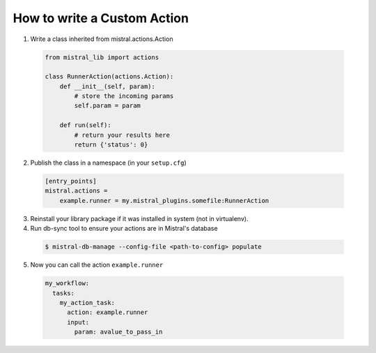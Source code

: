 ============================
How to write a Custom Action
============================

1. Write a class inherited from mistral.actions.Action

 .. code-block:: python

    from mistral_lib import actions

    class RunnerAction(actions.Action):
        def __init__(self, param):
            # store the incoming params
            self.param = param

        def run(self):
            # return your results here
            return {'status': 0}


2. Publish the class in a namespace (in your ``setup.cfg``)


 .. code-block:: ini

   [entry_points]
   mistral.actions =
       example.runner = my.mistral_plugins.somefile:RunnerAction

3. Reinstall your library package if it was installed in system (not in virtualenv).

4. Run db-sync tool to ensure your actions are in Mistral's database

 .. code-block:: console

    $ mistral-db-manage --config-file <path-to-config> populate

5. Now you can call the action ``example.runner``

  .. code-block:: yaml

    my_workflow:
      tasks:
        my_action_task:
          action: example.runner
          input:
            param: avalue_to_pass_in